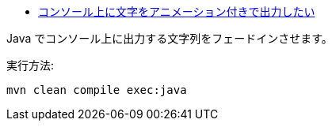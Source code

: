 * https://ja.stackoverflow.com/q/89029/2808[コンソール上に文字をアニメーション付きで出力したい]

Java でコンソール上に出力する文字列をフェードインさせます。

実行方法:

[source, java]
----
mvn clean compile exec:java
----
